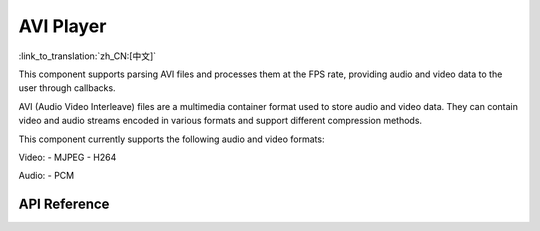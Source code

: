 AVI Player
==============
:link_to_translation:`zh_CN:[中文]`

This component supports parsing AVI files and processes them at the FPS rate, providing audio and video data to the user through callbacks.

AVI (Audio Video Interleave) files are a multimedia container format used to store audio and video data. They can contain video and audio streams encoded in various formats and support different compression methods.

This component currently supports the following audio and video formats:

Video:
- MJPEG
- H264

Audio:
- PCM

API Reference
----------------

.. include-build-file:: inc/avi_player.inc